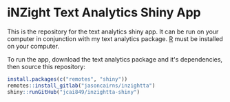 * iNZight Text Analytics Shiny App

This is the repository for the text analytics shiny app. It can be run
on your computer in conjunction with my text analytics package. [[https://www.r-project.org/][R]] must
be installed on your computer. 

To run the app, download the text analytics package and it's dependencies,
then source this repository:

#+begin_src R :results output :colnames yes :hline yes :session rsession1 :tangle yes :comments link :exports both :eval never-export
  install.packages(c("remotes", "shiny"))
  remotes::install_gitlab("jasoncairns/inzightta")
  shiny::runGitHub("jcai849/inzightta-shiny")
#+end_src



